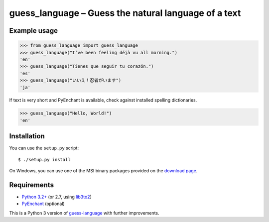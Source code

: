 guess_language – Guess the natural language of a text
=====================================================


Example usage
-------------

>>> from guess_language import guess_language
>>> guess_language("I’ve been feeling déjà vu all morning.")
'en'
>>> guess_language("Tienes que seguir tu corazón.")
'es'
>>> guess_language("いいえ！忍者がいます")
'ja'


If text is very short and PyEnchant is available,
check against installed spelling dictionaries.

>>> guess_language("Hello, World!")
'en'


Installation
------------

You can use the ``setup.py`` script::

  $ ./setup.py install

On Windows, you can use one of the MSI binary packages provided
on the `download page
<https://bitbucket.org/spirit/guess_language/downloads>`_.


Requirements
------------

- `Python 3.2+ <http://www.python.org>`_
  (or 2.7, using `lib3to2 <https://bitbucket.org/amentajo/lib3to2>`_)
- `PyEnchant <http://packages.python.org/pyenchant>`_ (optional)


This is a Python 3 version of `guess-language
<http://code.google.com/p/guess-language>`_ with further improvements.
